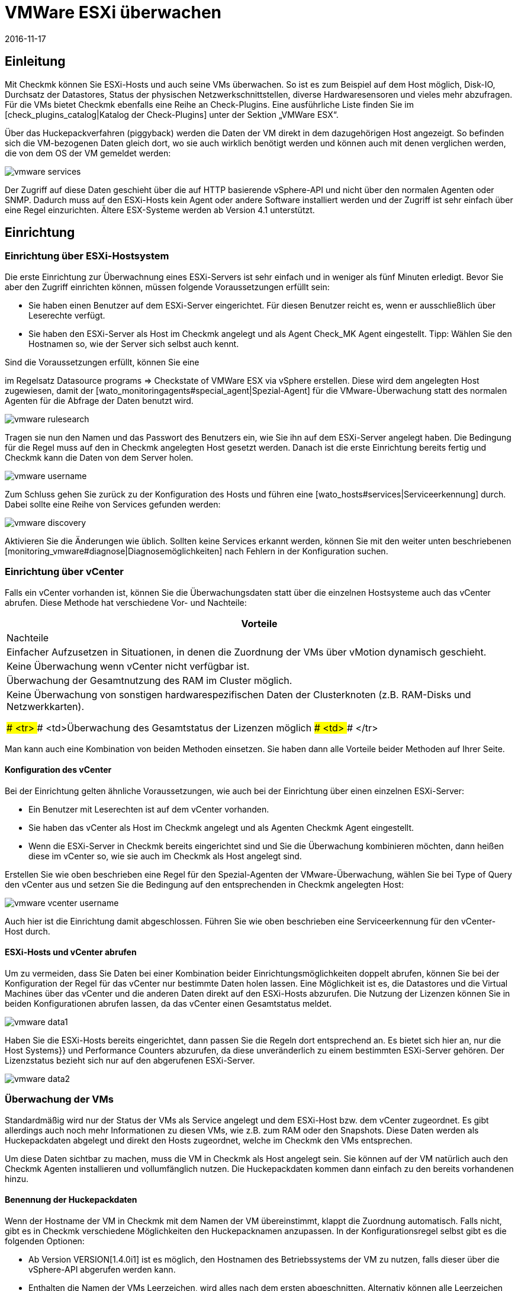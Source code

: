 = VMWare ESXi überwachen
:revdate: 2016-11-17
:title: VMWare ESXi Monitoring
:description: Mit Checkmk können Sie ein vCenter, seine ESXi-Hosts und auch die VMs ohne extra Agenten überwachen. Einzelheiten zu der Konfiguration sind hier beschrieben.


== Einleitung

Mit Checkmk können Sie ESXi-Hosts und auch seine VMs überwachen. So ist
es zum Beispiel auf dem Host möglich, Disk-IO, Durchsatz der Datastores,
Status der physischen Netzwerkschnittstellen, diverse Hardwaresensoren
und vieles mehr abzufragen. Für die VMs bietet Checkmk ebenfalls
eine Reihe an Check-Plugins. Eine ausführliche Liste finden Sie im
[check_plugins_catalog|Katalog der Check-Plugins] unter
der Sektion „VMWare ESX“.

Über das Huckepackverfahren (piggyback) werden die Daten der VM direkt in
dem dazugehörigen Host angezeigt. So befinden sich die VM-bezogenen Daten
gleich dort, wo sie auch wirklich benötigt werden und können auch mit
denen verglichen werden, die von dem OS der VM gemeldet werden:

image::bilder/vmware_services.png[]

Der Zugriff auf diese Daten geschieht über die auf HTTP basierende vSphere-API
und nicht über den normalen Agenten oder SNMP. Dadurch muss auf den ESXi-Hosts
kein Agent oder andere Software installiert werden und der Zugriff ist sehr
einfach über eine Regel einzurichten. Ältere ESX-Systeme werden ab Version
4.1 unterstützt.

== Einrichtung

=== Einrichtung über ESXi-Hostsystem

Die erste Einrichtung zur Überwachnung eines ESXi-Servers ist sehr einfach und
in weniger als fünf Minuten erledigt. Bevor Sie aber den Zugriff einrichten
können, müssen folgende Voraussetzungen erfüllt sein:

* Sie haben einen Benutzer auf dem ESXi-Server eingerichtet. Für diesen Benutzer reicht es, wenn er ausschließlich über Leserechte verfügt.
* Sie haben den ESXi-Server als Host im Checkmk angelegt und als Agent [.guihints]#Check_MK Agent# eingestellt. Tipp: Wählen Sie den Hostnamen so, wie der Server sich selbst auch kennt.

Sind die Voraussetzungen erfüllt, können Sie eine
[wato_rules#create_rules|Regel]
im Regelsatz [.guihints]#Datasource programs => Checkstate of VMWare ESX via vSphere# erstellen.  Diese wird dem angelegten
Host zugewiesen, damit der [wato_monitoringagents#special_agent|Spezial-Agent]
für die VMware-Überwachung statt des normalen Agenten für die Abfrage der Daten benutzt
wird.

image::bilder/vmware_rulesearch.png[]

Tragen sie nun den Namen und das Passwort des Benutzers ein, wie Sie ihn auf
dem ESXi-Server angelegt haben. Die Bedingung für die Regel muss auf den
in Checkmk angelegten Host gesetzt werden. Danach ist die erste Einrichtung
bereits fertig und Checkmk kann die Daten von dem Server holen.

image::bilder/vmware_username.png[]

Zum Schluss gehen Sie zurück zu der Konfiguration des Hosts und führen eine
[wato_hosts#services|Serviceerkennung] durch. Dabei sollte eine Reihe
von Services gefunden werden:

image::bilder/vmware_discovery.png[]

Aktivieren Sie die Änderungen wie üblich. Sollten keine Services
erkannt werden, können Sie mit den weiter unten beschriebenen
[monitoring_vmware#diagnose|Diagnosemöglichkeiten] nach Fehlern in der
Konfiguration suchen.


=== Einrichtung über vCenter

Falls ein vCenter vorhanden ist, können Sie die Überwachungsdaten statt
über die einzelnen Hostsysteme auch das vCenter abrufen. Diese Methode hat
verschiedene Vor- und Nachteile:

[cols=, options="header"]
|===


|Vorteile
|Nachteile


|Einfacher Aufzusetzen in Situationen, in denen die Zuordnung der VMs über
vMotion dynamisch geschieht.
|Keine Überwachung wenn vCenter nicht verfügbar ist.


|Überwachung der Gesamtnutzung des RAM im Cluster möglich.
|Keine Überwachung von sonstigen hardwarespezifischen Daten der
Clusterknoten (z.B. RAM-Disks und Netzwerkkarten).

### <tr>
### <td>Überwachung des Gesamtstatus der Lizenzen möglich
### <td>
### </tr>

|===

Man kann auch eine Kombination von beiden Methoden einsetzen. Sie haben dann
alle Vorteile beider Methoden auf Ihrer Seite.

==== Konfiguration des vCenter

Bei der Einrichtung gelten ähnliche Voraussetzungen, wie auch bei der
Einrichtung über einen einzelnen ESXi-Server:

* Ein Benutzer mit Leserechten ist auf dem vCenter vorhanden.
* Sie haben das vCenter als Host im Checkmk angelegt und als Agenten [.guihints]#Checkmk Agent# eingestellt.
* Wenn die ESXi-Server in Checkmk bereits eingerichtet sind und Sie die Überwachung kombinieren möchten, dann heißen diese im vCenter so, wie sie auch im Checkmk als Host angelegt sind.

Erstellen Sie wie oben beschrieben eine Regel für den Spezial-Agenten der
VMware-Überwachung, wählen Sie bei [.guihints]#Type of Query# den vCenter aus und
setzen Sie die Bedingung auf den entsprechenden in Checkmk angelegten Host:

image::bilder/vmware_vcenter_username.png[]

Auch hier ist die Einrichtung damit abgeschlossen. Führen Sie wie oben
beschrieben eine Serviceerkennung für den vCenter-Host durch.

[#datasource_combination]
==== ESXi-Hosts und vCenter abrufen

Um zu vermeiden, dass Sie Daten bei einer Kombination beider
Einrichtungsmöglichkeiten doppelt abrufen, können Sie bei der Konfiguration
der Regel für das vCenter nur bestimmte Daten holen lassen. Eine Möglichkeit
ist es, die [.guihints]#Datastores# und die [.guihints]#Virtual Machines# über das vCenter
und die anderen Daten direkt auf den ESXi-Hosts abzurufen. Die Nutzung der
Lizenzen können Sie in beiden Konfigurationen abrufen lassen, da das vCenter
einen Gesamtstatus meldet.

image::bilder/vmware_data1.png[]

Haben Sie die ESXi-Hosts bereits eingerichtet, dann passen Sie die Regeln dort
entsprechend an. Es bietet sich hier an, nur die [.guihints]#Host Systems}}# 
und [.guihints]#Performance Counters# abzurufen, da diese unveränderlich zu einem
bestimmten ESXi-Server gehören. Der Lizenzstatus bezieht sich nur auf den
abgerufenen ESXi-Server.

image::bilder/vmware_data2.png[]

=== Überwachung der VMs

Standardmäßig wird nur der Status der VMs als Service angelegt und dem
ESXi-Host bzw. dem vCenter zugeordnet. Es gibt allerdings auch noch mehr
Informationen zu diesen VMs, wie z.B. zum RAM oder den Snapshots. Diese
Daten werden als Huckepackdaten abgelegt und direkt den Hosts zugeordnet,
welche im Checkmk den VMs entsprechen.

Um diese Daten sichtbar zu machen, muss die VM in Checkmk als Host
angelegt sein. Sie können auf der VM natürlich auch den Checkmk
Agenten installieren und vollumfänglich nutzen. Die Huckepackdaten kommen
dann einfach zu den bereits vorhandenen hinzu.

[#rename_piggyback]
==== Benennung der Huckepackdaten

Wenn der Hostname der VM in Checkmk mit dem Namen der VM übereinstimmt,
klappt die Zuordnung automatisch. Falls nicht, gibt es in Checkmk
verschiedene Möglichkeiten den Hucke&shy;pack&shy;namen anzupassen. In der
Konfigurationsregel selbst gibt es die folgenden Optionen:

* Ab Version VERSION[1.4.0i1] ist es möglich, den Hostnamen des Betriebssystems der VM zu nutzen, falls dieser über die vSphere-API abgerufen werden kann.
* Enthalten die Namen der VMs Leerzeichen, wird alles nach dem ersten abgeschnitten. Alternativ können alle Leerzeichen durch Unterstriche ersetzt werden.


image::bilder/vmware_nametranslation.png[]

Ist der Name des Hosts in Checkmk ganz anders, kann eine explizite Zuordnung
mit Hilfe der Regel [.guihints]#Access to agents => Hostnametranslation for piggybacked hosts# geschehen.

image::bilder/vmware_nametranslation2.png[]

Ist der Host in Checkmk angelegt und die Namensgleichheit gegeben, können
Sie in der Konfigurationsregel die Checkbox [.guihints]#Display VM power state on}}# 
aktivieren. Hier kann ausgewählt werden, ob und wo die Daten zur Verfügung
gestellt werden sollen. Wählen Sie hier [.guihints]#The Virtual Machine}}.# 

image::bilder/vmware_vms.png[]

In der Serviceerkennung auf dem oder den Hosts werden nun die neuen Services erkannt und können aktiviert werden. Beachten Sie, dass sich die Informationen
der Services voneinander unterscheiden können. So sieht der ESXi-Server
die Nutzung des RAM einer virtuellen Maschine anders, als es das OS dieser
Maschine selbst meldet.

image::bilder/vmware_services.png[]

[#diagnose]
== Diagnosemöglichkeiten

Bei der Suche nach einer Fehlerquelle gibt es verschiedene
Anlaufstellen. Da die Daten von dem ESXi-/vCenter-Server kommen, bietet es sich an,
dort mit der Fehlersuche zu beginnen. Danach ist relevant, ob die Daten im
(CMK)-Server ankommen, richtig verarbeitet und dargestellt werden können.

==== Bei Problemen mit der Konfiguration des ESXi-/vCenter-Servers:

Mit dem Befehl `curl` können Sie prüfen, ob der Server vom
Monitoring aus erreichbar ist:

[source,bash]
----
OMD[mysite]:~$ curl -Ik https://myESXhost.my-domain.net
HTTP/1.1 200 OK
Date: Fri, 4 Nov 2016 14:29:31 GMT
Connection: Keep-Alive
Content-Type: text/html
X-Frame-Options: DENY
Content-Length: 5426
----

Ob die Zugangsdaten korrekt eingegeben wurden und Checkmk den Host auf abrufen
kann, können Sie mit dem Spezial-Agenten auf der Konsole testen. Benutzen
Sie die Optionen `--help` oder `-h`, um eine vollständige Liste der verfügbaren
Optionen zu bekommen. In dem Beispiel wurde mit Hilfe von `grep`
die Ausgabe auf eine bestimmte Sektion und die ersten vier Zeilen danach
begrenzt. Sie können diesen Teil weglassen, um eine vollständige Ausgabe
zu bekommen oder auch nach einer anderen filtern:

[source,bash]
----
OMD[mysite]:~$ share/check_mk/agents/special/agent_vsphere --debug --user myesxuser --secret myesxpassword -D myESXhost | grep -A4 esx_vsphere_objects
<<<esx_vsphere_objects:sep(9)>>>
hostsystem      myESXhost           poweredOn
hostsystem      myESXhost2          poweredOn
virtualmachine  myVM123             myESXhost   poweredOn
virtualmachine  myVM126             myESXhost   poweredOn
----


Ob Checkmk den Host abrufen kann, können Sie auf der Konsole prüfen. Auch
hier wurde die Ausgabe auf fünf Zeilen begrenzt:

[source,bash]
----
OMD[mysite]:~$ cmk -d myESXhost | grep -A4 esx_vsphere_objects
<<<esx_vsphere_objects:sep(9)>>>
hostsystem      myESXhost           poweredOn
hostsystem      myESXhost2          poweredOn
virtualmachine  myVM123             myESXhost   poweredOn
virtualmachine  myVM126             myESXhost   poweredOn
----

Alternativ können Sie den Test auch auf der Diagnoseseite des Hosts im WATO durchführen:

image::bilder/vmware_agent_test.png[]

Wenn bis hier hin alles funktioniert, muss die Ausgabe in einem temporären
Verzeichnis abgelegt worden sein. Ob eine solche Datei angelegt wurde und
ob deren Inhalt stimmt, können Sie folgendermaßen herausfinden:

[source,bash]
----
OMD[mysite]:~$ ll tmp/check_mk/cache/myESXhost
-rw-r--r-- 1 mysite mysite 17703 Nov  4 15:42 myESXhost
OMD[mysite]:~$ head -n5 tmp/check_mk/cache/myESXhost
<<<esx_systeminfo>>>
Version: 6.0
AgentOS: VMware ESXi
<<<esx_systeminfo>>>
vendor VMware, Inc.
----

==== Probleme mit Huckepackdaten:

(CMK) legt für jeden Host ein Verzeichnis und darin eine Textdatei
an. In diesen Textdateien finden Sie die Daten, welche den Hosts zugeordnet
werden sollen.

[source,bash]
----
OMD[mysite]:~$ ll tmp/check_mk/piggyback/
total 0
drwxr-xr-x 2 mysite mysite 60 Nov  4 15:51 myVM123/
drwxr-xr-x 2 mysite mysite 60 Nov  4 15:51 myVM124/
drwxr-xr-x 2 mysite mysite 60 Nov  4 15:51 myVM126/
drwxr-xr-x 2 mysite mysite 60 Nov  4 15:51 myESXhost2/
OMD[mysite]:~$ ll tmp/check_mk/piggyback/myVM123/
-rw-r--r-- 1 mysite mysite 1050 Nov  4 15:51 myESXhost
----

Sind diese Verzeichnisse oder Dateien nicht vorhanden, wurden sie von dem
Spezial-Agenten nicht angelegt. In der Agentenausgabe können Sie sehen, ob
die Daten zu der VM enthalten sind. Schauen Sie gegebenenfalls in Ihrer
Konfigurationsregel zu dem ESXi-/vCenter-Host, ob das Holen der
[monitoring_vmware#datasource_combination|Daten] aktiviert ist.

[source,bash]
----
OMD[mysitemysite]:~$ :grep "<<<&ltmyVM123&gt>>>" tmp/check_mk/cache/myESXhost
<<<<myVM123>>>>
----

Bei einer sehr großen Anzahl an solchen Unterverzeichnissen für
Huckepackdaten kann es sehr schwierig werden, diejenigen zu finden, welche
über keine Zuordnung zu einem Host verfügen. In den Checkmk-„Treasures“ finden Sie ein Skript,
mit dem Sie Huckepackhosts ohne Zuordnung sehr einfach finden können:

[source,bash]
----
OMD[mysite]:~$ share/doc/check_mk/treasures/find_piggy_orphans
myESXhost2
----

Zu den Ergebnissen aus dem Skript kann Checkmk keinen Host mit dem gleichen
Namen finden, um die Daten zuzuordnen. Sie können aber die Huckepacknamen auf
verschiedene Weisen [monitoring_vmware#rename_piggyback|anpassen].

== Dateien und Verzeichnisse

[cols=60, options="header"]
|===


|Pfad
|Bedeutung


|`tmp/check_mk/piggyback/`
|Hier legt WATO die Huckepackdaten ab. Für jeden Host wird ein Unterordner
mit seinem Namen erzeugt. Darin befindet sich eine Textdatei mit den Daten des
Hosts. Dateiname ist der Host, welcher die Daten angeliefert hat.


|`tmp/check_mk/cache/`
|Hier wird die jeweils jüngste Agentenausgabe aller Hosts temporär
gespeichert. Der Inhalt einer Datei zu einem Host ist identisch zu dem Befehl
`cmk -d myserver123`.


|`share/check_mk/agents/special/agent_vsphere`
|Der Spezial-Agent, um die Abfrage von ESXi- und vCenter-Servern auszuführen.
Dieses Skript kann zu Testzwecken auch manuell ausgeführt werden.


|`share/doc/check_mk/treasures/find_piggy_orphans`
|Ein Skript, um Huckepackdaten zu finden, die keinem Host zugeordnet sind.

|===
